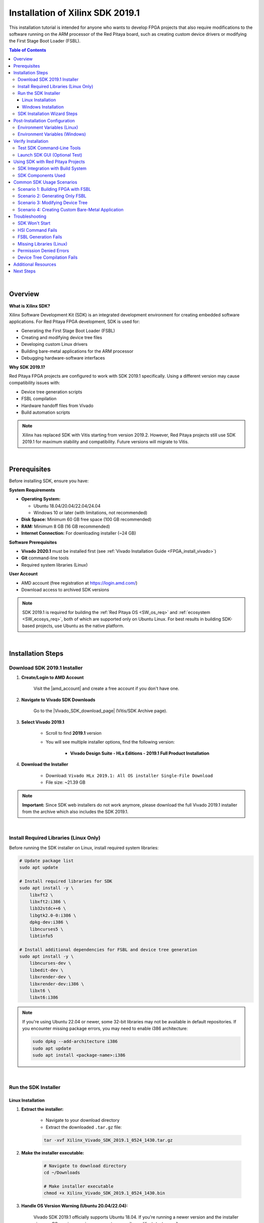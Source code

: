 .. _fpga_install_sdk:

#####################################
Installation of Xilinx SDK 2019.1
#####################################

This installation tutorial is intended for anyone who wants to develop FPGA projects that also require modifications to the software running on the ARM processor of the Red Pitaya board, such as creating custom device drivers or modifying the First Stage Boot Loader (FSBL).

.. contents:: Table of Contents
   :backlinks: top

|

Overview
=========

**What is Xilinx SDK?**

Xilinx Software Development Kit (SDK) is an integrated development environment for creating embedded software applications. For Red Pitaya FPGA development, SDK is used for:

- Generating the First Stage Boot Loader (FSBL)
- Creating and modifying device tree files
- Developing custom Linux drivers
- Building bare-metal applications for the ARM processor
- Debugging hardware-software interfaces

**Why SDK 2019.1?**

Red Pitaya FPGA projects are configured to work with SDK 2019.1 specifically. Using a different version may cause compatibility issues with:

- Device tree generation scripts
- FSBL compilation
- Hardware handoff files from Vivado
- Build automation scripts

.. note::

    Xilinx has replaced SDK with Vitis starting from version 2019.2. However, Red Pitaya projects still use SDK 2019.1 for maximum stability and compatibility. Future versions will migrate to Vitis.

|

Prerequisites
==============

Before installing SDK, ensure you have:

**System Requirements**

- **Operating System:** 
  
  - Ubuntu 18.04/20.04/22.04/24.04
  - Windows 10 or later (with limitations, not recommended)
  
- **Disk Space:** Minimum 60 GB free space (100 GB recommended)
- **RAM:** Minimum 8 GB (16 GB recommended)
- **Internet Connection:** For downloading installer (~24 GB)

**Software Prerequisites**

- **Vivado 2020.1** must be installed first (see :ref:`Vivado Installation Guide <FPGA_install_vivado>`)
- **Git** command-line tools
- Required system libraries (Linux)

**User Account**

- AMD account (free registration at https://login.amd.com/)
- Download access to archived SDK versions

.. note::

    SDK 2019.1 is required for building the :ref:`Red Pitaya OS <SW_os_req>` and :ref:`ecosystem <SW_ecosys_req>`, both of which are supported only on Ubuntu Linux. 
    For best results in building SDK-based projects, use Ubuntu as the native platform.

|

Installation Steps
===================

Download SDK 2019.1 Installer
-------------------------------

1. **Create/Login to AMD Account**

    Visit the |amd_account| and create a free account if you don't have one.

.. |amd_account| raw:: html

    <a href="https://login.amd.com/" target="_blank">AMD Registration Page</a>

2. **Navigate to Vivado SDK Downloads**

    Go to the |Vivado_SDK_download_page| (Vitis/SDK Archive page).

.. |Vivado_SDK_download_page| raw:: html

    <a href="https://www.xilinx.com/support/download/index.html/content/xilinx/en/downloadNav/vivado-design-tools/archive.html" target="_blank">AMD Xilinx Vivado SDK Downloads Page</a>

3. **Select Vivado 2019.1**

    - Scroll to find **2019.1** version
    - You will see multiple installer options, find the following version:
   
        - **Vivado Design Suite - HLx Editions - 2019.1  Full Product Installation**

4. **Download the Installer**

    - Download: ``Vivado HLx 2019.1: All OS installer Single-File Download``
    - File size: ~21.39 GB

    .. figure:: img/SDK-install/SDK-tar-file.png
        :align: center
        :width: 1000

.. note::

    **Important:** Since SDK web installers do not work anymore, please download the full Vivado 2019.1 installer from the archive which also includes the SDK 2019.1.

|

Install Required Libraries (Linux Only)
----------------------------------------

Before running the SDK installer on Linux, install required system libraries:

.. code-block:: bash

   # Update package list
   sudo apt update
   
   # Install required libraries for SDK
   sudo apt install -y \
       libxft2 \
       libxft2:i386 \
       lib32stdc++6 \
       libgtk2.0-0:i386 \
       dpkg-dev:i386 \
       libncurses5 \
       libtinfo5
   
   # Install additional dependencies for FSBL and device tree generation
   sudo apt install -y \
       libncurses-dev \
       libedit-dev \
       libxrender-dev \
       libxrender-dev:i386 \
       libxt6 \
       libxt6:i386

.. note::

   If you're using Ubuntu 22.04 or newer, some 32-bit libraries may not be available in default repositories. If you encounter missing package errors, you may need to enable i386 architecture:

   .. code-block:: bash

      sudo dpkg --add-architecture i386
      sudo apt update
      sudo apt install <package-name>:i386

|

Run the SDK Installer
-----------------------

Linux Installation
~~~~~~~~~~~~~~~~~~~

1. **Extract the installer:**

    - Navigate to your download directory
    - Extract the downloaded ``.tar.gz`` file:
    
    .. code-block:: bash
    
        tar -xvf Xilinx_Vivado_SDK_2019.1_0524_1430.tar.gz

2. **Make the installer executable:**

    .. code-block:: bash

        # Navigate to download directory
        cd ~/Downloads
        
        # Make installer executable
        chmod +x Xilinx_Vivado_SDK_2019.1_0524_1430.bin

3. **Handle OS Version Warning (Ubuntu 20.04/22.04):**

    Vivado SDK 2019.1 officially supports Ubuntu 18.04. If you're running a newer version and the installer gives an OS version warning, you can temporarily modify ``/etc/os-release``:

    .. code-block:: bash

        # Backup the original file
        sudo cp /etc/os-release /etc/os-release.backup
        
        # Edit the file
        sudo nano /etc/os-release

    Change the VERSION line to:

    .. code-block:: text

        VERSION="18.04.4 LTS (Bionic Beaver)"

    Save and exit (Ctrl+X, then Y, then Enter).

    .. figure:: img/Vivado-installer-linux-warning3.png
        :align: center
        :width: 800

3. **Run the installer:**

    .. code-block:: bash

        # Run installer
        sudo ./Xilinx_Vivado_SDK_2019.1_0524_1430.bin

    The graphical installer will launch.

4. **Restore os-release (Important!):**

    After installation completes, restore the original file:

    .. code-block:: bash

        sudo mv /etc/os-release.backup /etc/os-release

    **Failure to restore this file may cause issues with other software!**

Windows Installation
~~~~~~~~~~~~~~~~~~~~~

1. **Extract the installer:**

    - Navigate to your download directory
    - Extract the downloaded ``.tar.gz`` file using 7-Zip or similar tool.

1. **Run the installer executable:**

   - Open the extracted folder and run the ``xsetup.exe`` executable.
   - Windows may ask for administrator permissions - click "Yes"

2. **Follow the installer wizard:**

   The graphical installer will launch.

|

SDK Installation Wizard Steps
-------------------------------

1. **Welcome Screen**

    - Close the "newer version available" message if it appears.
    - Click **Next**

    .. figure:: img/SDK-install/SDK-installer-1.png
        :align: center
        :width: 1000

2. **Accept License Agreements**

    - Check all "I Agree" boxes
    - Click **Next**

    .. figure:: img/SDK-install/SDK-installer-2.png
        :align: center
        :width: 1000

3. **Select Edition**

    - Choose **Vivado HL Design Edition**
    - Click **Next**

    .. figure:: img/SDK-install/SDK-installer-3.png
        :align: center
        :width: 1000

    .. note::

        Vivado HL Design Edition also includes the SDK 2019.1.

4. **Select Installation Options**

   Check these components:

   - ✅ **Software Development Kit (SDK)**
   - ✅ **DocNav** (documentation browser - optional but recommended)

   Uncheck components you don't need to save space. See the figure below for reference.

    .. figure:: img/SDK-install/SDK-installer-4.png
        :align: center
        :width: 1000

5. **Choose Installation Location**

    **Default paths:**
    
    - **Linux:** ``/opt/Xilinx/SDK/2019.1`` or ``/tools/Xilinx/SDK/2019.1``
    - **Windows:** ``C:\Xilinx\SDK\2019.1``

    .. note::

        **Important for Linux:** If you installed Vivado in ``/opt/Xilinx/``, install SDK in the same parent directory (``/opt/Xilinx/SDK/2019.1``) to keep tools organized.

    Click **Next**

    .. figure:: img/SDK-install/SDK-installer-5.png
       :align: center
       :width: 1000

6. **Installation Summary**

    - Review your selections
    - Note the installation size (approximately 25 GB)
    - Click **Install**

    .. figure:: img/SDK-install/SDK-installer-6.png
        :align: center
        :width: 1000

7. **Installation Progress**

    - The installation may take 30-60 minutes depending on your system

8. **Installation Completed**

    - Click **Finish**
    - **Do NOT** launch SDK immediately; we need to configure environment variables first

9. **Delete Vivado 2019.1 Files (Optional)**

    Since we already have Vivado 2020.1 installed, you can delete the Vivado 2019.1 files to free up disk space:

    .. code-block:: bash

        sudo rm -rf /opt/Xilinx/Vivado/2019.1

10. **Restore os-release (Linux Only)**

    If you modified ``/etc/os-release`` earlier, ensure you have restored it to the original version as described in Step 4 of the Linux installation section.

|

Post-Installation Configuration
=================================

Environment Variables (Linux)
-------------------------------

After installation, you must configure environment variables so the system can find SDK executables.

**Temporary Configuration (Current Terminal Session Only)**

Run these commands in your terminal:

.. code-block:: bash

    # Source SDK settings script
    source /opt/Xilinx/SDK/2019.1/settings64.sh
    
    # Add SDK to PATH (may be necessary for some tools)
    export PATH=/opt/Xilinx/SDK/2019.1/bin:$PATH

.. note::

    Replace ``/opt/Xilinx/`` with your actual installation directory if different.

**Permanent Configuration (Recommended)**

Add the SDK settings to your ``.bashrc`` file so they're loaded automatically:

.. code-block:: bash

    # Open .bashrc in text editor
    nano ~/.bashrc

Add these lines at the end of the file:

.. code-block:: bash

    # Xilinx Vivado 2020.1 settings
    source /opt/Xilinx/Vivado/2020.1/settings64.sh
    
    # Xilinx SDK 2019.1 settings
    source /opt/Xilinx/SDK/2019.1/settings64.sh
    
    # Add SDK to PATH
    export PATH=/opt/Xilinx/SDK/2019.1/bin:$PATH

Save and exit (Ctrl+X, Y, Enter).

**Apply changes:**

.. code-block:: bash

    # Reload .bashrc
    source ~/.bashrc

Environment Variables (Windows)
---------------------------------

**Method 1: Automatic Setup**

The Windows installer typically adds environment variables automatically. Verify by opening a new Command Prompt and typing:

.. code-block:: batch

    echo %XILINX_SDK%

If it shows the SDK path, you're set. If not, proceed to Method 2.

**Method 2: Manual Configuration**

1. Right-click "This PC" or "My Computer" → **Properties**
2. Click **Advanced system settings**
3. Click **Environment Variables**
4. Under "System variables", click **New**

Add these variables:

- **Variable name:** ``XILINX_SDK``
  **Variable value:** ``C:\Xilinx\SDK\2019.1``

- **Variable name:** ``XILINX_VIVADO``
  **Variable value:** ``C:\Xilinx\Vivado\2020.1``

5. Edit the **Path** variable:
   
    - Select **Path** → Click **Edit**
    - Click **New**
    - Add: ``C:\Xilinx\SDK\2019.1\bin``
    - Add: ``C:\Xilinx\Vivado\2020.1\bin``

6. Click **OK** on all windows

7. **Restart your terminal** or computer for changes to take effect

For detailed Windows PATH instructions, see |windows_path|.

.. |windows_path| raw:: html

    <a href="https://www.computerhope.com/issues/ch000549.htm" target="_blank">this Windows PATH guide</a>

|

Verify Installation
====================

Test SDK Command-Line Tools
-----------------------------

**Linux:**

.. code-block:: bash

    # Check SDK version
    which xsdk
    
    # Expected output: /opt/Xilinx/SDK/2019.1/bin/xsdk
    
    # Check HSI (Hardware Software Interface) tool
    which hsi
    
    # Expected output: /opt/Xilinx/SDK/2019.1/bin/hsi
    
    # Verify SDK is in PATH
    echo $PATH | grep SDK

**Windows:**

.. code-block:: batch

    # Check SDK installation
    where xsdk
    
    # Expected output: C:\Xilinx\SDK\2019.1\bin\xsdk.bat
    
    # Check environment variable
    echo %XILINX_SDK%

Launch SDK GUI (Optional Test)
--------------------------------

To verify the graphical interface works:

**Linux:**

.. code-block:: bash

    # Launch SDK
    xsdk &

**Windows:**

.. code-block:: batch

    # Launch SDK
    xsdk

SDK should open with a workspace selection dialog. You can close it after verifying it launches successfully.

|

Using SDK with Red Pitaya Projects
====================================

SDK Integration with Build System
-----------------------------------

Red Pitaya FPGA projects use SDK for:

1. **FSBL Generation:** Creates the First Stage Boot Loader
2. **Device Tree Generation:** Generates device tree files for Linux kernel
3. **Hardware-Software Interface:** Bridges FPGA hardware with ARM software

**Build Commands Using SDK:**

When you build Red Pitaya FPGA projects, SDK is invoked automatically by Make:

.. code-block:: bash

    # Build FPGA project (includes FSBL and device tree generation)
    make PRJ=v0.94 MODEL=Z10
    
    # Build only FSGA (skips SDK parts)
    make build PRJ=v0.94 MODEL=Z10

.. !! Check the make build above - does it exist?

SDK Components Used
--------------------

**HSI (Hardware Software Interface)**

The ``hsi`` command-line tool is used in TCL scripts to:

- Read hardware handoff files (``.hdf``) from Vivado
- Generate FSBL source code
- Generate device tree source files
- Configure processor settings

**XSCT (Xilinx Software Command-line Tool)**

Used for:

- Building FSBL executables
- Cross-compiling ARM applications
- Debugging via JTAG

**File Locations in Red Pitaya Build:**

.. code-block:: text

   fpga/
   ├── prj/v0.94/
   │   └── sdk/
   │       └── fsbl/           # FSBL source generated by HSI
   ├── hsi/
   │   ├── fsbl.elf            # Compiled FSBL binary
   │   └── dts/                # Device tree sources
   └── dts/
       └── system.dts          # Final device tree file

|

Common SDK Usage Scenarios
============================

Scenario 1: Building FPGA with FSBL
-------------------------------------

To build a complete FPGA project including FSBL:

.. code-block:: bash

    # Navigate to FPGA repository
    cd RedPitaya-FPGA
    
    # Source environment variables (if not in .bashrc)
    source /opt/Xilinx/Vivado/2020.1/settings64.sh
    source /opt/Xilinx/SDK/2019.1/settings64.sh
    
    # Build everything (bitstream, FSBL, device tree)
    make PRJ=v0.94 MODEL=Z10

SDK will be invoked during the build to generate FSBL and device tree.

Scenario 2: Generating Only FSBL
----------------------------------

To regenerate only the FSBL without rebuilding the entire FPGA:

.. code-block:: bash

    # Navigate to project directory
    cd RedPitaya-FPGA/prj/v0.94
    
    # Run FSBL TCL script
    hsi -source ../../red_pitaya_hsi_fsbl.tcl -tclargs v0.94 Z10

The FSBL binary will be generated in ``fpga/hsi/fsbl.elf``.

Scenario 3: Modifying Device Tree
-----------------------------------

To customize the device tree for your FPGA design:

1. **Generate initial device tree:**

    .. code-block:: bash

        make PRJ=v0.94 MODEL=Z10

2. **Edit device tree sources:**

    .. code-block:: bash

        nano fpga/dts/system.dts

3. **Compile device tree:**

    .. code-block:: bash

        # Compile DTS to DTB (device tree blob)
        dtc -I dts -O dtb -o system.dtb fpga/dts/system.dts

4. **Deploy to Red Pitaya:**

    .. code-block:: bash

        scp system.dtb root@rp-xxxxxx.local:/boot/devicetree.dtb

Scenario 4: Creating Custom Bare-Metal Application
----------------------------------------------------

To create a bare-metal application that runs on the ARM processor:

1. **Launch SDK:**

    .. code-block:: bash

        xsdk &

2. **Import Hardware Platform:**

    - File → New → Application Project
    - Select hardware platform from Vivado export (``.hdf`` file)

3. **Write your application:**

    - Select "Empty Application" template
    - Add your C source files

4. **Build and run:**

    - Right-click project → Build Project
    - Use JTAG to download and run on Red Pitaya

|

Troubleshooting
================

SDK Won't Start
----------------

**Problem:** ``xsdk`` command not found

**Solution:**

.. code-block:: bash

    # Check if SDK is in PATH
    echo $PATH | grep SDK
    
    # If not, source settings script
    source /opt/Xilinx/SDK/2019.1/settings64.sh
    
    # Add to .bashrc for permanent fix
    echo "source /opt/Xilinx/SDK/2019.1/settings64.sh" >> ~/.bashrc

HSI Command Fails
------------------

**Problem:** ``hsi: command not found`` during FPGA build

**Solution:**

.. code-block:: bash

    # Verify HSI is installed
    ls /opt/Xilinx/SDK/2019.1/bin/hsi
    
    # If file exists but command not found, add to PATH
    export PATH=/opt/Xilinx/SDK/2019.1/bin:$PATH
    
    # Add to .bashrc
    echo 'export PATH=/opt/Xilinx/SDK/2019.1/bin:$PATH' >> ~/.bashrc

FSBL Generation Fails
----------------------

**Problem:** Error during ``make``: "FSBL generation failed"

**Possible causes and solutions:**

1. **Missing .hdf file:**

    .. code-block:: bash

        # Verify hardware handoff exists
        ls prj/v0.94/project/redpitaya.sdk/
        
        # If missing, export from Vivado:
        # File → Export → Export Hardware (include bitstream)

2. **SDK version mismatch:**

    .. code-block:: bash

        # Check SDK version
        xsdk -version
        
        # Should show: Xilinx SDK 2019.1

3. **Corrupted SDK installation:**

    .. code-block:: bash

        # Reinstall SDK or run repair from installer

Missing Libraries (Linux)
---------------------------

**Problem:** SDK won't launch, shows library errors

**Solution:**

.. code-block:: bash

    # Install 32-bit library support
    sudo dpkg --add-architecture i386
    sudo apt update
    
    # Install missing libraries
    sudo apt install -y \
        libxft2:i386 \
        libncurses5 \
        libtinfo5 \
        libstdc++6:i386

Permission Denied Errors
--------------------------

**Problem:** Cannot write FSBL or device tree files

**Solution:**

.. code-block:: bash

    # Fix directory permissions
    sudo chown -R $USER:$USER RedPitaya-FPGA
    chmod -R u+w RedPitaya-FPGA
    
    # Or run make with sudo (not recommended)
    sudo make PRJ=v0.94 MODEL=Z10

Device Tree Compilation Fails
-------------------------------

**Problem:** ``dtc: command not found``

**Solution:**

.. code-block:: bash

    # Install device tree compiler
    sudo apt install device-tree-compiler
    
    # Verify installation
    dtc --version



Additional Resources
=====================

**Official Documentation:**

- |sdk_user_guide| (UG1027)
- |hsi_user_guide| (UG1138)
- Device Tree Xilinx Repository: |dt_xilinx_github|

.. |sdk_user_guide| raw:: html

    <a href="https://www.xilinx.com/support/documents/sw_manuals/xilinx2019_1/ug1027-sdsoc-user-guide.pdf" target="_blank">Xilinx SDK User Guide</a>

.. |hsi_user_guide| raw:: html

    <a href="https://www.amd.com/content/dam/xilinx/support/documents/sw_manuals/xilinx2019_1/ug1138-generating-basic-software-platforms.pdf" target="_blank">HSI Reference Guide</a>

.. |dt_xilinx_github| raw:: html

    <a href="https://github.com/Xilinx/device-tree-xlnx" target="_blank">GitHub - Xilinx Device Tree</a>

**Red Pitaya Resources:**

- :ref:`Vivado Installation Guide <FPGA_install_vivado>`
- :ref:`FPGA Project Creation <fpga_create_project>`
- :ref:`Device Tree Configuration <fpga_device_tree>` (coming soon)
- :rp-forum:`Red Pitaya Forum <>`

**Community Support:**

- `AMD Xilinx Forums <https://adaptivesupport.amd.com/>`_
- :rp-forum:`Red Pitaya Forum <>`
- :rp-github:`GitHub Issues <RedPitaya-FPGA/issues>`

|

Next Steps
===========

Now that SDK is installed, you can proceed to:

1. :ref:`Create Your First FPGA Project <fpga_create_project>`
2. :ref:`Build FPGA Projects <fpga_build_process>`
3. :ref:`Generate Device Tree <fpga_device_tree>` (coming soon)
4. :ref:`Program FPGA via JTAG <fpga_jtag_programming>` (coming soon)

For a complete FPGA development workflow, see :ref:`FPGA Development Guide <build-fpga>`.
